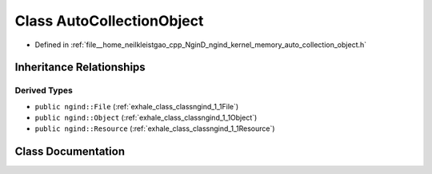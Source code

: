 .. _exhale_class_classngind_1_1AutoCollectionObject:

Class AutoCollectionObject
==========================

- Defined in :ref:`file__home_neilkleistgao_cpp_NginD_ngind_kernel_memory_auto_collection_object.h`


Inheritance Relationships
-------------------------

Derived Types
*************

- ``public ngind::File`` (:ref:`exhale_class_classngind_1_1File`)
- ``public ngind::Object`` (:ref:`exhale_class_classngind_1_1Object`)
- ``public ngind::Resource`` (:ref:`exhale_class_classngind_1_1Resource`)


Class Documentation
-------------------


.. doxygenclass:: ngind::AutoCollectionObject
   :members:
   :protected-members:
   :undoc-members: